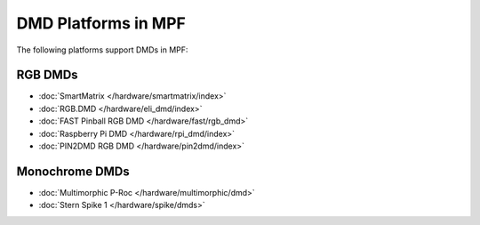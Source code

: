DMD Platforms in MPF
====================

The following platforms support DMDs in MPF:

RGB DMDs
--------

* :doc:`SmartMatrix </hardware/smartmatrix/index>`
* :doc:`RGB.DMD </hardware/eli_dmd/index>`
* :doc:`FAST Pinball RGB DMD </hardware/fast/rgb_dmd>`
* :doc:`Raspberry Pi DMD </hardware/rpi_dmd/index>`
* :doc:`PIN2DMD RGB DMD </hardware/pin2dmd/index>`

Monochrome DMDs
---------------

* :doc:`Multimorphic P-Roc </hardware/multimorphic/dmd>`
* :doc:`Stern Spike 1 </hardware/spike/dmds>`
